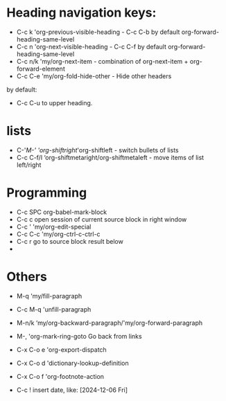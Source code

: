 * Heading navigation keys:
- C-c k	'org-previous-visible-heading - C-c C-b by default org-forward-heading-same-level
- C-c n	'org-next-visible-heading - C-c C-f by default org-forward-heading-same-level
- C-c n/k	'my/org-next-item - combination of org-next-item + org-forward-element
- C-c C-e	'my/org-fold-hide-other - Hide other headers

by default:
- C-c C-u to upper heading.
* lists
- C-'/M-'	'org-shiftright/'org-shiftleft - switch bullets of lists
- C-c C-f/l	‘org-shiftmetaright/org-shiftmetaleft - move items of list left/right

* Programming
- C-c SPC	org-babel-mark-block
- C-c c	open session of current source block in right window
- C-c '	'my/org-edit-special
- C-c C-c	'my/org-ctrl-c-ctrl-c
- C-c r	go to source block result below
-
* Others
- M-q		'my/fill-paragraph
- C-c M-q	'unfill-paragraph

- M-n/k	‘my/org-backward-paragraph/'my/org-forward-paragraph
- M-,		'org-mark-ring-goto Go back from links
- C-x C-o e	'org-export-dispatch
- C-x C-o d	'dictionary-lookup-definition
- C-x C-o f	'org-footnote-action
- C-c !	insert date, like: [2024-12-06 Fri]
